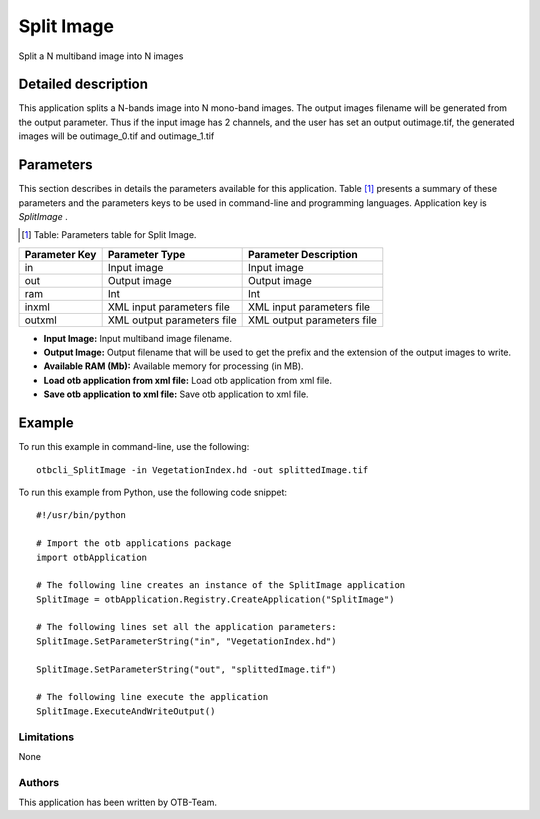 Split Image
^^^^^^^^^^^

Split a N multiband image into N images

Detailed description
--------------------

This application splits a N-bands image into N mono-band images. The output images filename will be generated from the output parameter. Thus if the input image has 2 channels, and the user has set an output outimage.tif, the generated images will be outimage_0.tif and outimage_1.tif

Parameters
----------

This section describes in details the parameters available for this application. Table [#]_ presents a summary of these parameters and the parameters keys to be used in command-line and programming languages. Application key is *SplitImage* .

.. [#] Table: Parameters table for Split Image.

+-------------+--------------------------+----------------------------------+
|Parameter Key|Parameter Type            |Parameter Description             |
+=============+==========================+==================================+
|in           |Input image               |Input image                       |
+-------------+--------------------------+----------------------------------+
|out          |Output image              |Output image                      |
+-------------+--------------------------+----------------------------------+
|ram          |Int                       |Int                               |
+-------------+--------------------------+----------------------------------+
|inxml        |XML input parameters file |XML input parameters file         |
+-------------+--------------------------+----------------------------------+
|outxml       |XML output parameters file|XML output parameters file        |
+-------------+--------------------------+----------------------------------+

- **Input Image:** Input multiband image filename.

- **Output Image:** Output filename that will be used to get the prefix and the extension of the output images to write.

- **Available RAM (Mb):** Available memory for processing (in MB).

- **Load otb application from xml file:** Load otb application from xml file.

- **Save otb application to xml file:** Save otb application to xml file.



Example
-------

To run this example in command-line, use the following: 
::

	otbcli_SplitImage -in VegetationIndex.hd -out splittedImage.tif

To run this example from Python, use the following code snippet: 

::

	#!/usr/bin/python

	# Import the otb applications package
	import otbApplication

	# The following line creates an instance of the SplitImage application 
	SplitImage = otbApplication.Registry.CreateApplication("SplitImage")

	# The following lines set all the application parameters:
	SplitImage.SetParameterString("in", "VegetationIndex.hd")

	SplitImage.SetParameterString("out", "splittedImage.tif")

	# The following line execute the application
	SplitImage.ExecuteAndWriteOutput()

Limitations
~~~~~~~~~~~

None

Authors
~~~~~~~

This application has been written by OTB-Team.

